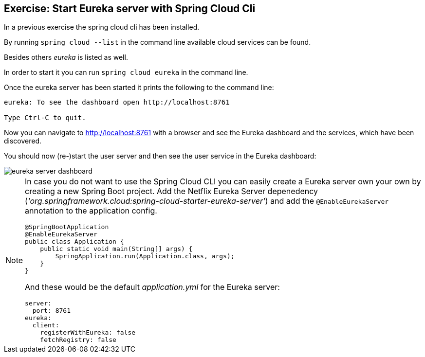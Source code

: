 == Exercise: Start Eureka server with Spring Cloud Cli

In a previous exercise the spring cloud cli has been installed.

By running `spring cloud --list` in the command line available cloud services can be found.

Besides others _eureka_ is listed as well.

In order to start it you can run `spring cloud eureka` in the command line.

Once the eureka server has been started it prints the following to the command line:

[source, console]
----
eureka: To see the dashboard open http://localhost:8761

Type Ctrl-C to quit.
----

Now you can navigate to http://localhost:8761 with a browser and see the Eureka dashboard and the services, which have been discovered.

You should now (re-)start the user server and then see the user service in the Eureka dashboard:

image::eureka-server-dashboard.png[] 

[NOTE]
====
In case you do not want to use the Spring Cloud CLI you can easily create a Eureka server own your own by creating a new Spring Boot project.
Add the Netflix Eureka Server depenedency (_'org.springframework.cloud:spring-cloud-starter-eureka-server'_) and add the `@EnableEurekaServer` annotation to the application config.

[source,java]
----
@SpringBootApplication
@EnableEurekaServer
public class Application {
    public static void main(String[] args) {
        SpringApplication.run(Application.class, args);
    }
}
----

And these would be the default _application.yml_ for the Eureka server:

[source, yml]
----
server:
  port: 8761
eureka:
  client:
    registerWithEureka: false
    fetchRegistry: false
----

====

